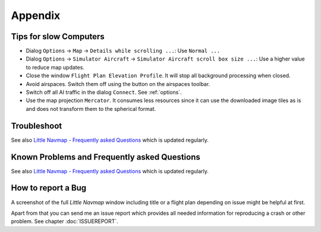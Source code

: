 Appendix
---------------------

.. _tips-for-old-and-slow:

Tips for slow Computers
^^^^^^^^^^^^^^^^^^^^^^^^^^^^^^^^^^

- Dialog ``Options`` -> ``Map`` -> ``Details while scrolling ...``: Use ``Normal ...``
- Dialog ``Options`` -> ``Simulator Aircraft`` -> ``Simulator Aircraft scroll box size ...``: Use a higher value to reduce map updates.
- Close the window ``Flight Plan Elevation Profile``. It will stop all background processing when closed.
- Avoid airspaces. Switch them off using the |Show Airspaces| button on the airspaces toolbar.
- Switch off all AI traffic in the dialog ``Connect``. See :ref:`options`.
- Use the map projection ``Mercator``. It consumes less resources since it can use the downloaded image tiles as is and does not transform
  them to the spherical format.

.. _troubleshoot:

Troubleshoot
^^^^^^^^^^^^^^^^^^^^^^^

See also `Little Navmap - Frequently asked Questions <https://albar965.github.io/littlenavmap-faq.html>`__ which is updated regularly.

.. _problems:
.. _problems-general:
.. _problems-msfs:

Known Problems and Frequently asked Questions
^^^^^^^^^^^^^^^^^^^^^^^^^^^^^^^^^^^^^^^^^^^^^^^^^^^

See also `Little Navmap - Frequently asked Questions <https://albar965.github.io/littlenavmap-faq.html>`__ which is updated regularly.

.. _report-bug:

How to report a Bug
^^^^^^^^^^^^^^^^^^^^^^^

A screenshot of the full *Little Navmap* window including title or a flight plan depending on issue might be helpful at first.

Apart from that you can send me an issue report which provides all needed information for reproducing a crash or other problem.
See chapter :doc:`ISSUEREPORT`.

.. |Show Airspaces| image:: ../images/icon_airspace.png

